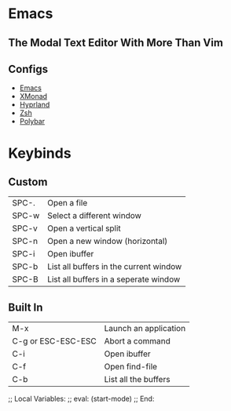 * Emacs

** The Modal Text Editor With More Than Vim

** Configs
  - [[elisp:(find-file (concat (getenv "HOME") "/.config/emacs/init.el"))][Emacs]]
  - [[elisp:(find-file (concat (getenv "HOME") "/.config/xmonad/xmonad.hs"))][XMonad]]
  - [[elisp:(find-file (concat (getenv "HOME") "/.config/hypr/hyprland.conf"))][Hyprland]]
  - [[elisp:(find-file (concat (getenv "HOME") "/.config/zsh/.zshrc))][Zsh]]
  - [[elisp:(find-file (concat (getenv "HOME") "/.config/polybar/config))][Polybar]]

* Keybinds

** Custom
|-------+----------------------------------------|
| SPC-. | Open a file                            |
| SPC-w | Select a different window              |
| SPC-v | Open a vertical split                  |
| SPC-n | Open a new window (horizontal)         |
| SPC-i | Open ibuffer                           |
| SPC-b | List all buffers in the current window |
| SPC-B | List all buffers in a seperate window  |
|-------+----------------------------------------|

** Built In
|--------------------+-----------------------|
| M-x                | Launch an application |
| C-g or ESC-ESC-ESC | Abort a command       |
| C-i                | Open ibuffer          |
| C-f                | Open find-file        |
| C-b                | List all the buffers  |
|--------------------+-----------------------|

;; Local Variables:
;; eval: (start-mode)
;; End:
